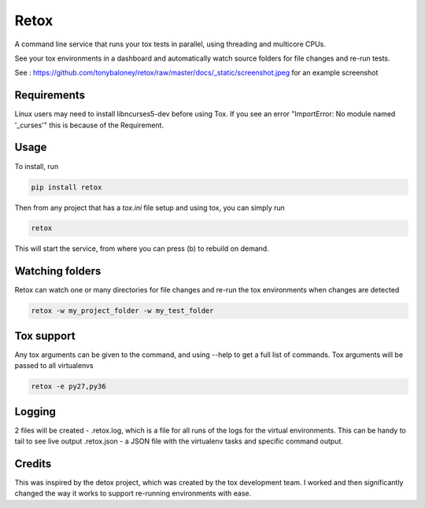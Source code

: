 Retox
=====

A command line service that runs your tox tests in parallel, using threading and multicore CPUs.

See your tox environments in a dashboard and automatically watch source folders for file changes and re-run tests.

See : https://github.com/tonybaloney/retox/raw/master/docs/_static/screenshot.jpeg for an example screenshot

.. image:: https://github.com/tonybaloney/retox/raw/master/docs/_static/retox_demo.gif

Requirements
------------

Linux users may need to install libncurses5-dev before using Tox. If you see an error "ImportError: No module named '_curses'" this is because of the Requirement.

Usage
-----

To install, run 

.. code-block:: bash

    pip install retox

Then from any project that has a `tox.ini` file setup and using tox, you can simply run

.. code-block:: bash

    retox 

This will start the service, from where you can press (b) to rebuild on demand.

Watching folders
----------------

Retox can watch one or many directories for file changes and re-run the tox environments when changes are detected

.. code-block:: bash

    retox -w my_project_folder -w my_test_folder

Tox support
-----------

Any tox arguments can be given to the command, and using --help to get a full list of commands. Tox arguments will be passed to all virtualenvs

.. code-block:: bash

    retox -e py27,py36

Logging
-------

2 files will be created - .retox.log, which is a file for all runs of the logs for the virtual environments. This can be handy to tail to see live output
.retox.json - a JSON file with the virtualenv tasks and specific command output.

Credits
-------

This was inspired by the detox project, which was created by the tox development team. I worked and then significantly changed the way it works
to support re-running environments with ease.
